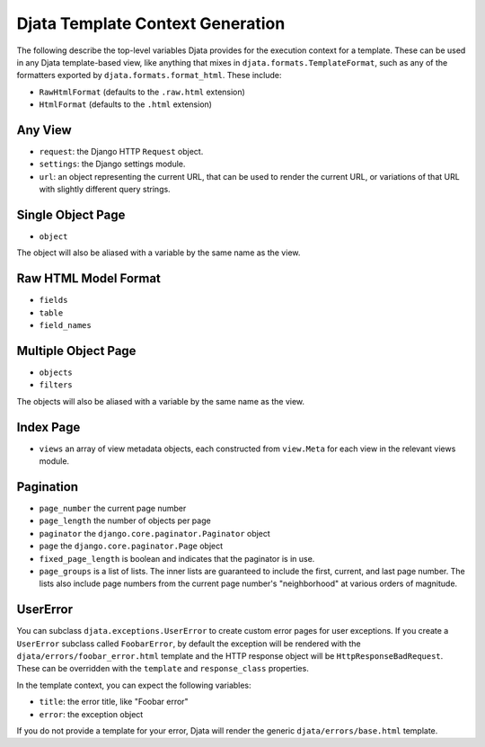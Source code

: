 
Djata Template Context Generation
=================================

The following describe the top-level variables Djata provides for the execution
context for a template.  These can be used in any Djata template-based view,
like anything that mixes in ``djata.formats.TemplateFormat``, such as any of the
formatters exported by ``djata.formats.format_html``.  These include:

- ``RawHtmlFormat`` (defaults to the ``.raw.html`` extension)
- ``HtmlFormat`` (defaults to the ``.html`` extension)

Any View
--------

- ``request``: the Django HTTP ``Request`` object.
- ``settings``: the Django settings module.
- ``url``: an object representing the current URL, that can be used
  to render the current URL, or variations of that URL with
  slightly different query strings.

Single Object Page
------------------

- ``object``

The object will also be aliased with a variable by the same name as
the view.

Raw HTML Model Format
---------------------

- ``fields``
- ``table``
- ``field_names``

Multiple Object Page
--------------------

- ``objects``
- ``filters``

The objects will also be aliased with a variable by the same name as
the view.

Index Page
----------

- ``views`` an array of view metadata objects, each constructed from
  ``view.Meta`` for each view in the relevant views module.

Pagination
----------

- ``page_number`` the current page number
- ``page_length`` the number of objects per page
- ``paginator`` the ``django.core.paginator.Paginator`` object
- ``page`` the ``django.core.paginator.Page`` object
- ``fixed_page_length`` is boolean and indicates that the paginator is
  in use.
- ``page_groups`` is a list of lists.  The inner lists are guaranteed
  to include the first, current, and last page number.  The lists
  also include page numbers from the current page number's
  "neighborhood" at various orders of magnitude.


UserError
---------

You can subclass ``djata.exceptions.UserError`` to create custom error pages for
user exceptions.  If you create a ``UserError`` subclass called ``FoobarError``, by
default the exception will be rendered with the
``djata/errors/foobar_error.html`` template and the HTTP response object will be
``HttpResponseBadRequest``.  These can be overridden with the ``template`` and
``response_class`` properties.

In the template context, you can expect the following variables:

- ``title``: the error title, like "Foobar error"
- ``error``: the exception object

If you do not provide a template for your error, Djata will render the generic
``djata/errors/base.html`` template.

